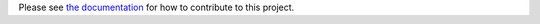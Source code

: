 Please see `the documentation
<https://vdirsyncer.readthedocs.io/en/stable/contributing.html>`_ for how to
contribute to this project.
